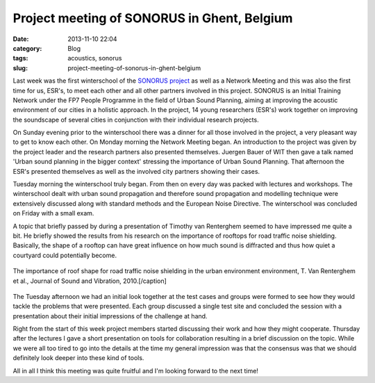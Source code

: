 Project meeting of SONORUS in Ghent, Belgium
############################################
:date: 2013-11-10 22:04

:category: Blog
:tags: acoustics, sonorus
:slug: project-meeting-of-sonorus-in-ghent-belgium

Last week was the first winterschool of the `SONORUS project`_ as well
as a Network Meeting and this was also the first time for us, ESR's, to
meet each other and all other partners involved in this project. SONORUS
is an Initial Training Network under the FP7 People Programme in the
field of Urban Sound Planning, aiming at improving the acoustic
environment of our cities in a holistic approach. In the project, 14
young researchers (ESR's) work together on improving the soundscape of
several cities in conjunction with their individual research projects.

On Sunday evening prior to the winterschool there was a dinner for all
those involved in the project, a very pleasant way to get to know each
other. On Monday morning the Network Meeting began. An introduction to
the project was given by the project leader and the research partners
also presented themselves. Juergen Bauer of WIT then gave a talk named
'Urban sound planning in the bigger context' stressing the importance of
Urban Sound Planning. That afternoon the ESR's presented themselves as
well as the involved city partners showing their cases.

Tuesday morning the winterschool truly began. From then on every day was
packed with lectures and workshops. The winterschool dealt with urban
sound propagation and therefore sound propagation and modelling
technique were extensively discussed along with standard methods and the
European Noise Directive. The winterschool was concluded on Friday with
a small exam.

A topic that briefly passed by during a presentation of Timothy van
Renterghem seemed to have impressed me quite a bit. He briefly showed
the results from his research on the importance of rooftops for road
traffic noise shielding. Basically, the shape of a rooftop can have
great influence on how much sound is diffracted and thus how quiet a
courtyard could potentially become.

.. figure:: {filename}/images/2013/11/rooftops-300x230.png
    :align: center
    :target: {filename}/images/2013/11/rooftops.png
    
    The importance of roof shape for road traffic
    noise shielding in the urban environment environment, T. Van Renterghem
    et al., Journal of Sound and Vibration, 2010.[/caption]

The Tuesday afternoon we had an initial look together at the test cases
and groups were formed to see how they would tackle the problems that
were presented. Each group discussed a single test site and concluded
the session with a presentation about their initial impressions of the
challenge at hand.

Right from the start of this week project members started discussing
their work and how they might cooperate. Thursday after the lectures I
gave a short presentation on tools for collaboration resulting in a
brief discussion on the topic. While we were all too tired to go into
the details at the time my general impression was that the consensus was
that we should definitely look deeper into these kind of tools.

All in all I think this meeting was quite fruitful and I'm looking
forward to the next time!

.. _SONORUS project: http://www.fp7sonorus.eu/
